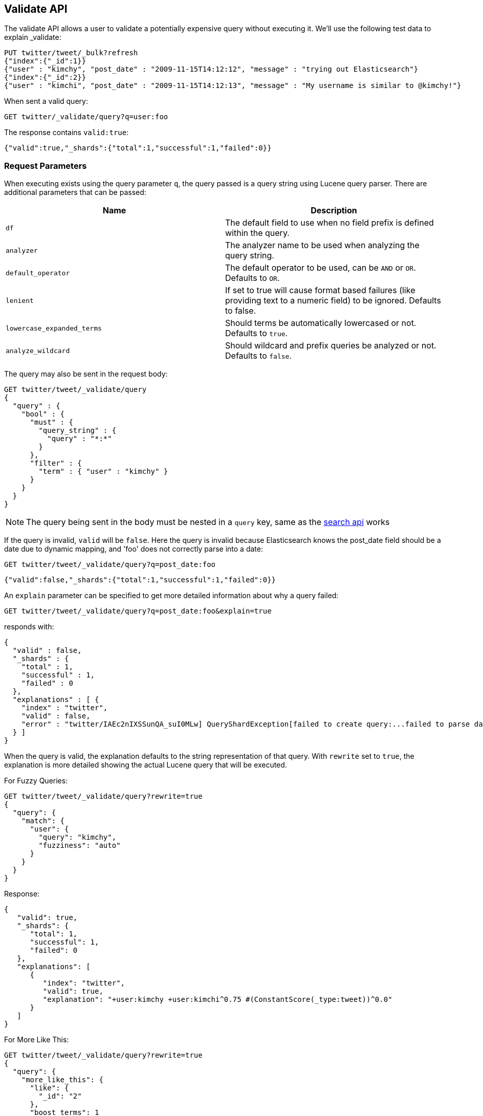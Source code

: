 [[search-validate]]
== Validate API

The validate API allows a user to validate a potentially expensive query
without executing it. We'll use the following test data to explain _validate:

[source,js]
--------------------------------------------------
PUT twitter/tweet/_bulk?refresh
{"index":{"_id":1}}
{"user" : "kimchy", "post_date" : "2009-11-15T14:12:12", "message" : "trying out Elasticsearch"}
{"index":{"_id":2}}
{"user" : "kimchi", "post_date" : "2009-11-15T14:12:13", "message" : "My username is similar to @kimchy!"}
--------------------------------------------------
// CONSOLE
// TESTSETUP

When sent a valid query:

[source,js]
--------------------------------------------------
GET twitter/_validate/query?q=user:foo
--------------------------------------------------
// CONSOLE

The response contains `valid:true`:

[source,js]
--------------------------------------------------
{"valid":true,"_shards":{"total":1,"successful":1,"failed":0}}
--------------------------------------------------
// TESTRESPONSE

[float]
=== Request Parameters

When executing exists using the query parameter `q`, the query passed is
a query string using Lucene query parser. There are additional
parameters that can be passed:

[cols="<,<",options="header",]
|=======================================================================
|Name |Description
|`df` |The default field to use when no field prefix is defined within the
query.

|`analyzer` |The analyzer name to be used when analyzing the query string.

|`default_operator` |The default operator to be used, can be `AND` or
`OR`. Defaults to `OR`.

|`lenient` |If set to true will cause format based failures (like
providing text to a numeric field) to be ignored. Defaults to false.

|`lowercase_expanded_terms` |Should terms be automatically lowercased or
not. Defaults to `true`.

|`analyze_wildcard` |Should wildcard and prefix queries be analyzed or
not. Defaults to `false`.
|=======================================================================

The query may also be sent in the request body:

[source,js]
--------------------------------------------------
GET twitter/tweet/_validate/query
{
  "query" : {
    "bool" : {
      "must" : {
        "query_string" : {
          "query" : "*:*"
        }
      },
      "filter" : {
        "term" : { "user" : "kimchy" }
      }
    }
  }
}
--------------------------------------------------
// CONSOLE

NOTE: The query being sent in the body must be nested in a `query` key, same as
the <<search-search,search api>> works

If the query is invalid, `valid` will be `false`. Here the query is
invalid because Elasticsearch knows the post_date field should be a date
due to dynamic mapping, and 'foo' does not correctly parse into a date:

[source,js]
--------------------------------------------------
GET twitter/tweet/_validate/query?q=post_date:foo
--------------------------------------------------
// CONSOLE

[source,js]
--------------------------------------------------
{"valid":false,"_shards":{"total":1,"successful":1,"failed":0}}
--------------------------------------------------
// TESTRESPONSE

An `explain` parameter can be specified to get more detailed information
about why a query failed:

[source,js]
--------------------------------------------------
GET twitter/tweet/_validate/query?q=post_date:foo&explain=true
--------------------------------------------------
// CONSOLE

responds with:

--------------------------------------------------
{
  "valid" : false,
  "_shards" : {
    "total" : 1,
    "successful" : 1,
    "failed" : 0
  },
  "explanations" : [ {
    "index" : "twitter",
    "valid" : false,
    "error" : "twitter/IAEc2nIXSSunQA_suI0MLw] QueryShardException[failed to create query:...failed to parse date field [foo]"
  } ]
}
--------------------------------------------------
// TESTRESPONSE[s/"error" : "[^\"]+"/"error": "$body.explanations.0.error"/]

When the query is valid, the explanation defaults to the string
representation of that query. With `rewrite` set to `true`, the explanation
is more detailed showing the actual Lucene query that will be executed.

For Fuzzy Queries:

[source,js]
--------------------------------------------------
GET twitter/tweet/_validate/query?rewrite=true
{
  "query": {
    "match": {
      "user": {
        "query": "kimchy",
        "fuzziness": "auto"
      }
    }
  }
}
--------------------------------------------------
// CONSOLE
// TEST[skip:https://github.com/elastic/elasticsearch/issues/18254]

Response:

[source,js]
--------------------------------------------------
{
   "valid": true,
   "_shards": {
      "total": 1,
      "successful": 1,
      "failed": 0
   },
   "explanations": [
      {
         "index": "twitter",
         "valid": true,
         "explanation": "+user:kimchy +user:kimchi^0.75 #(ConstantScore(_type:tweet))^0.0"
      }
   ]
}
--------------------------------------------------
// TESTRESPONSE

For More Like This:

[source,js]
--------------------------------------------------
GET twitter/tweet/_validate/query?rewrite=true
{
  "query": {
    "more_like_this": {
      "like": {
        "_id": "2"
      },
      "boost_terms": 1
    }
  }
}
--------------------------------------------------
// CONSOLE
// TEST[skip:https://github.com/elastic/elasticsearch/issues/18254]

Response:

[source,js]
--------------------------------------------------
{
   "valid": true,
   "_shards": {
      "total": 1,
      "successful": 1,
      "failed": 0
   },
   "explanations": [
      {
         "index": "twitter",
         "valid": true,
         "explanation": "((user:terminator^3.71334 plot:future^2.763601 plot:human^2.8415773 plot:sarah^3.4193945 plot:kyle^3.8244398 plot:cyborg^3.9177752 plot:connor^4.040236 plot:reese^4.7133346 ... )~6) -ConstantScore(_uid:tweet#2)) #(ConstantScore(_type:tweet))^0.0"
      }
   ]
}
--------------------------------------------------
// TESTRESPONSE

CAUTION: The request is executed on a single shard only, which is randomly
selected. The detailed explanation of the query may depend on which shard is
being hit, and therefore may vary from one request to another.
